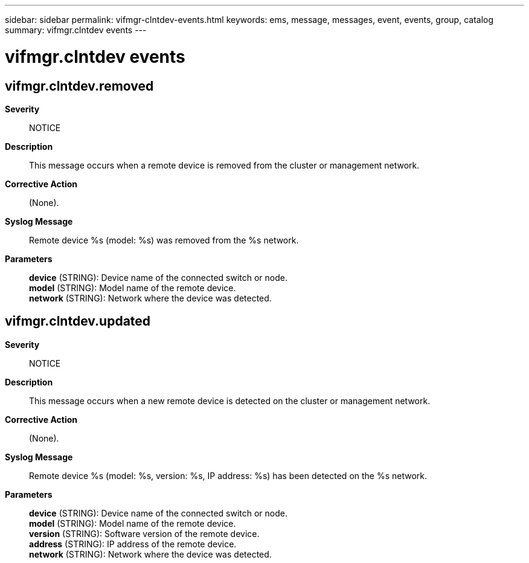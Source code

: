 ---
sidebar: sidebar
permalink: vifmgr-clntdev-events.html
keywords: ems, message, messages, event, events, group, catalog
summary: vifmgr.clntdev events
---

= vifmgr.clntdev events
:toclevels: 1
:hardbreaks:
:nofooter:
:icons: font
:linkattrs:
:imagesdir: ./media/

== vifmgr.clntdev.removed
*Severity*::
NOTICE
*Description*::
This message occurs when a remote device is removed from the cluster or management network.
*Corrective Action*::
(None).
*Syslog Message*::
Remote device %s (model: %s) was removed from the %s network.
*Parameters*::
*device* (STRING): Device name of the connected switch or node.
*model* (STRING): Model name of the remote device.
*network* (STRING): Network where the device was detected.

== vifmgr.clntdev.updated
*Severity*::
NOTICE
*Description*::
This message occurs when a new remote device is detected on the cluster or management network.
*Corrective Action*::
(None).
*Syslog Message*::
Remote device %s (model: %s, version: %s, IP address: %s) has been detected on the %s network.
*Parameters*::
*device* (STRING): Device name of the connected switch or node.
*model* (STRING): Model name of the remote device.
*version* (STRING): Software version of the remote device.
*address* (STRING): IP address of the remote device.
*network* (STRING): Network where the device was detected.
